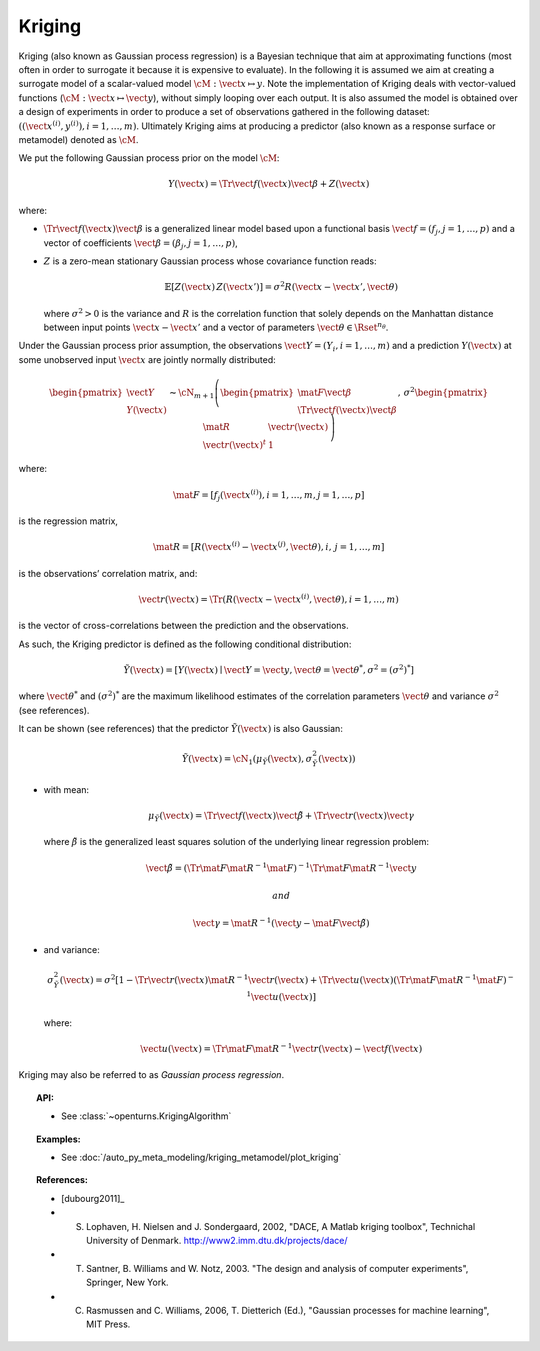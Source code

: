 .. _kriging:

Kriging
-------

Kriging (also known as Gaussian process regression) is a Bayesian
technique that aim at approximating functions (most often in order to
surrogate it because it is expensive to evaluate). In the following it
is assumed we aim at creating a surrogate model of a scalar-valued model
:math:`\cM: \vect{x} \mapsto y`. Note the implementation of
Kriging deals with vector-valued functions
(:math:`\cM: \vect{x} \mapsto \vect{y}`), without simply looping over
each output. It is also assumed the model is obtained over a design of
experiments in order to produce a set of observations gathered in the
following dataset:
:math:`\left(\left(\vect{x}^{(i)}, y^{(i)}\right), i = 1, \ldots, m\right)`.
Ultimately Kriging aims at producing a predictor (also known as a
response surface or metamodel) denoted as :math:`\tilde{\cM}`.

We put the following Gaussian process prior on the model :math:`\cM`:

.. math:: Y(\vect{x}) = \Tr{\vect{f}(\vect{x})} \vect{\beta} + Z(\vect{x})

where:

-  :math:`\Tr{\vect{f}(\vect{x})} \vect{\beta}` is a generalized linear
   model based upon a functional basis
   :math:`\vect{f} = \left(f_j, j = 1, \ldots, p\right)` and a vector of
   coefficients
   :math:`\vect{\beta} = \left(\beta_j, j = 1, \ldots, p\right)`,

-  :math:`Z` is a zero-mean stationary Gaussian process whose covariance
   function reads:

   .. math:: \mathbb{E}[Z(\vect{x})\,Z(\vect{x'})] = \sigma^2 R(\vect{x} - \vect{x'}, \vect{\theta})

   where :math:`\sigma^2 > 0` is the variance and :math:`R` is the
   correlation function that solely depends on the Manhattan distance
   between input points :math:`\vect{x} - \vect{x'}` and a vector of
   parameters :math:`\vect{\theta} \in \Rset^{n_\theta}`.

Under the Gaussian process prior assumption, the observations
:math:`\vect{Y} = \left(Y_i, i = 1, \ldots, m\right)` and a prediction
:math:`Y(\vect{x})` at some unobserved input :math:`\vect{x}` are
jointly normally distributed:

.. math::

   \begin{pmatrix}
         \vect{Y} \\
         Y(\vect{x})
       \end{pmatrix}
       \thicksim
       \cN_{m + 1}\left(
         \begin{pmatrix}
           \mat{F} \vect{\beta} \\
           \Tr{\vect{f}(\vect{x})} \vect{\beta}
         \end{pmatrix}
         ,\,\sigma^2
         \begin{pmatrix}
           \mat{R} & \vect{r}(\vect{x}) \\
           \vect{r}(\vect{x})^t & 1
         \end{pmatrix}
       \right)

where:

.. math:: \mat{F} = \left[f_j\left(\vect{x}^{(i)}\right), i = 1, \ldots, m, j = 1, \ldots, p\right]

is the regression matrix,

.. math:: \mat{R} = \left[R\left(\vect{x}^{(i)} - \vect{x}^{(j)}, \vect{\theta}\right), i,\,j = 1, \ldots, m\right]

is the observations’ correlation matrix, and:

.. math:: \vect{r}(\vect{x}) = \Tr{\left(R\left(\vect{x} - \vect{x}^{(i)}, \vect{\theta}\right), i = 1, \ldots, m\right)}

is the vector of cross-correlations between the prediction and the
observations.

As such, the Kriging predictor is defined as the following conditional
distribution:

.. math:: \tilde{Y}(\vect{x}) = \left[Y(\vect{x}) \mid \vect{Y} = \vect{y}, \vect{\theta}=\vect{\theta}^*, \sigma^2=(\sigma^2)^*\right]

where :math:`\vect{\theta}^*` and :math:`(\sigma^2)^*` are the maximum
likelihood estimates of the correlation parameters :math:`\vect{\theta}`
and variance :math:`\sigma^2` (see references).

It can be shown (see references) that the predictor
:math:`\tilde{Y}(\vect{x})` is also Gaussian:

.. math:: \tilde{Y}(\vect{x}) = \cN_1\left(\mu_{\tilde{Y}}(\vect{x}), \sigma^2_{\tilde{Y}}(\vect{x})\right)

-  with mean:

   .. math:: \mu_{\tilde{Y}}(\vect{x}) = \Tr{\vect{f}(\vect{x})} \tilde{\vect{\beta}} + \Tr{\vect{r}(\vect{x})} \vect{\gamma}

   where :math:`\underline{\tilde{\beta}}` is the generalized least
   squares solution of the underlying linear regression problem:

   .. math:: \tilde{\vect{\beta}} = \left(\Tr{\mat{F}} \mat{R}^{-1} \mat{F}\right)^{-1} \Tr{\mat{F}} \mat{R}^{-1} \vect{y}

    and

   .. math:: \vect{\gamma} = \mat{R}^{-1} \left(\vect{y} - \mat{F} \tilde{\vect{\beta}}\right)

-  and variance:

   .. math::

      \sigma^2_{\tilde{Y}}(\vect{x}) =
              \sigma^2 \left[1 -
                  \Tr{\vect{r}(\vect{x})} \mat{R}^{-1} \vect{r}(\vect{x})
                  + \Tr{\vect{u}(\vect{x})} \left(\Tr{\mat{F}} \mat{R}^{-1} \mat{F}\right)^{-1} \vect{u}(\vect{x})
                  \right]

   where:

   .. math:: \vect{u}(\vect{x}) = \Tr{\mat{F}} \mat{R}^{-1} \vect{r}(\vect{x}) - \vect{f}(\vect{x})

Kriging may also be referred to as *Gaussian process regression*.


.. topic:: API:

    - See :class:`~openturns.KrigingAlgorithm`


.. topic:: Examples:

    - See :doc:`/auto_py_meta_modeling/kriging_metamodel/plot_kriging`


.. topic:: References:

    - [dubourg2011]_
    - S. Lophaven, H. Nielsen and J. Sondergaard, 2002, "DACE, A Matlab kriging toolbox", Technichal University of Denmark. http://www2.imm.dtu.dk/projects/dace/
    - T. Santner, B. Williams and W. Notz, 2003. "The design and analysis of computer experiments", Springer, New York.
    - C. Rasmussen and C. Williams, 2006, T. Dietterich (Ed.), "Gaussian processes for machine learning", MIT Press.

